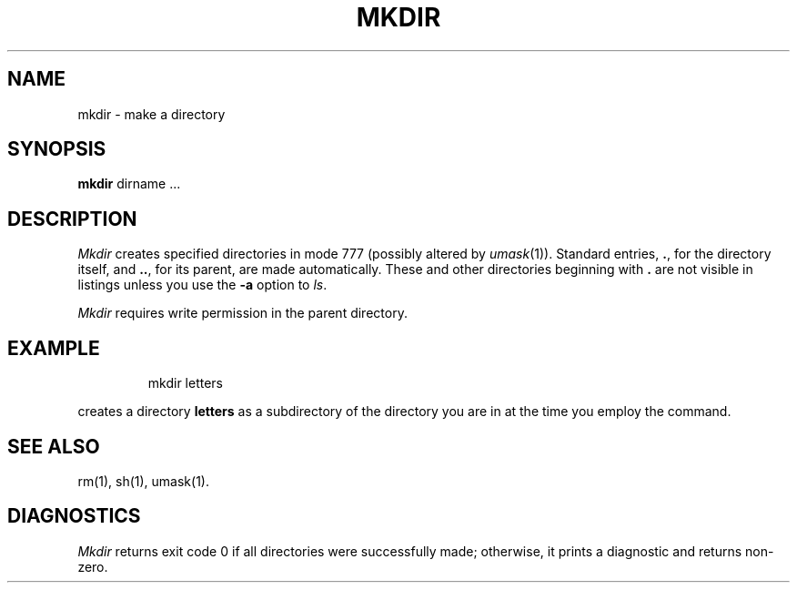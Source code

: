 '\"macro stdmacro
.TH MKDIR 1 
.SH NAME
mkdir \- make a directory
.SH SYNOPSIS
.B mkdir
dirname ...
.SH DESCRIPTION
.I Mkdir\^
creates specified directories
in mode 777 (possibly altered by
.IR umask\^ (1)).
Standard entries,
.BR . ,
for the directory itself,
and 
.BR .. ,
for its parent, are made automatically.
These and other directories beginning with
.B .
are not visible in listings unless you use
the
.B -a
option to
.IR ls .
.PP
.I Mkdir\^
requires write permission in the parent directory.
.SH EXAMPLE
.IP
mkdir letters
.PP
creates a directory 
.B letters
as a subdirectory of the
directory you are in at the time you employ the command.
.SH "SEE ALSO"
rm(1),
sh(1),
umask(1).
.SH DIAGNOSTICS
.I Mkdir\^
returns exit code 0 if all directories were successfully made;
otherwise, it prints a diagnostic and returns non-zero.
.\"	@(#)mkdir.1	5.1 of 11/8/83
